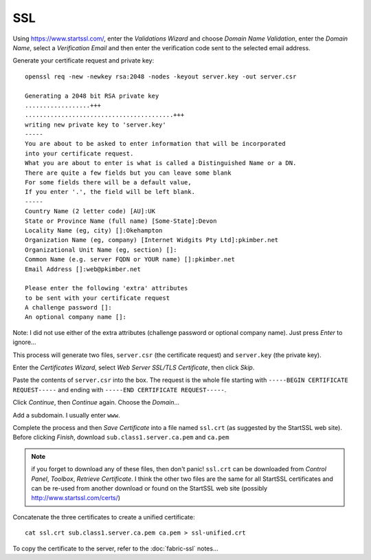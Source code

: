 SSL
***

Using https://www.startssl.com/, enter the *Validations Wizard* and choose
*Domain Name Validation*, enter the *Domain Name*, select a *Verification Email*
and then enter the verification code sent to the selected email address.

Generate your certificate request and private key:

::

  openssl req -new -newkey rsa:2048 -nodes -keyout server.key -out server.csr

  Generating a 2048 bit RSA private key
  ..................+++
  .........................................+++
  writing new private key to 'server.key'
  -----
  You are about to be asked to enter information that will be incorporated
  into your certificate request.
  What you are about to enter is what is called a Distinguished Name or a DN.
  There are quite a few fields but you can leave some blank
  For some fields there will be a default value,
  If you enter '.', the field will be left blank.
  -----
  Country Name (2 letter code) [AU]:UK
  State or Province Name (full name) [Some-State]:Devon
  Locality Name (eg, city) []:Okehampton
  Organization Name (eg, company) [Internet Widgits Pty Ltd]:pkimber.net
  Organizational Unit Name (eg, section) []:
  Common Name (e.g. server FQDN or YOUR name) []:pkimber.net
  Email Address []:web@pkimber.net

  Please enter the following 'extra' attributes
  to be sent with your certificate request
  A challenge password []:
  An optional company name []:

Note: I did not use either of the extra attributes (challenge password or
optional company name).  Just press *Enter* to ignore...

This process will generate two files, ``server.csr`` (the certificate request)
and ``server.key`` (the private key).

Enter the *Certificates Wizard*, select *Web Server SSL/TLS Certificate*,
then click *Skip*.

Paste the contents of ``server.csr`` into the box.  The request is the whole file starting with
``-----BEGIN CERTIFICATE REQUEST-----`` and ending with ``-----END CERTIFICATE REQUEST-----``.

Click *Continue*, then *Continue* again.  Choose the *Domain*...

Add a subdomain.  I usually enter ``www``.

Complete the process and then *Save Certificate* into a file named ``ssl.crt``
(as suggested by the StartSSL web site).  Before clicking *Finish*, download
``sub.class1.server.ca.pem`` and ``ca.pem``

.. Note:: if you forget to download any of these files, then don't panic!
  ``ssl.crt`` can be downloaded from *Control Panel*, *Toolbox*, *Retrieve
  Certificate*.  I think the other two files are the same for all StartSSL
  certificates and can be re-used from another download or found on the StartSSL
  web site (possibly http://www.startssl.com/certs/)

Concatenate the three certificates to create a unified certificate:

::

  cat ssl.crt sub.class1.server.ca.pem ca.pem > ssl-unified.crt

To copy the certificate to the server, refer to the :doc:`fabric-ssl` notes...
